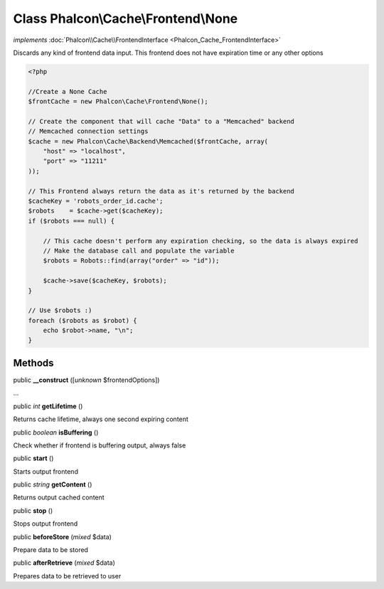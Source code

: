 Class **Phalcon\\Cache\\Frontend\\None**
========================================

*implements* :doc:`Phalcon\\Cache\\FrontendInterface <Phalcon_Cache_FrontendInterface>`

Discards any kind of frontend data input. This frontend does not have expiration time or any other options  

.. code-block:: php

    <?php

    //Create a None Cache
    $frontCache = new Phalcon\Cache\Frontend\None();
    
    // Create the component that will cache "Data" to a "Memcached" backend
    // Memcached connection settings
    $cache = new Phalcon\Cache\Backend\Memcached($frontCache, array(
    	"host" => "localhost",
    	"port" => "11211"
    ));
    
    // This Frontend always return the data as it's returned by the backend
    $cacheKey = 'robots_order_id.cache';
    $robots    = $cache->get($cacheKey);
    if ($robots === null) {
    
    	// This cache doesn't perform any expiration checking, so the data is always expired
    	// Make the database call and populate the variable
    	$robots = Robots::find(array("order" => "id"));
    
    	$cache->save($cacheKey, $robots);
    }
    
    // Use $robots :)
    foreach ($robots as $robot) {
    	echo $robot->name, "\n";
    }



Methods
---------

public  **__construct** ([*unknown* $frontendOptions])

...


public *int*  **getLifetime** ()

Returns cache lifetime, always one second expiring content



public *boolean*  **isBuffering** ()

Check whether if frontend is buffering output, always false



public  **start** ()

Starts output frontend



public *string*  **getContent** ()

Returns output cached content



public  **stop** ()

Stops output frontend



public  **beforeStore** (*mixed* $data)

Prepare data to be stored



public  **afterRetrieve** (*mixed* $data)

Prepares data to be retrieved to user



